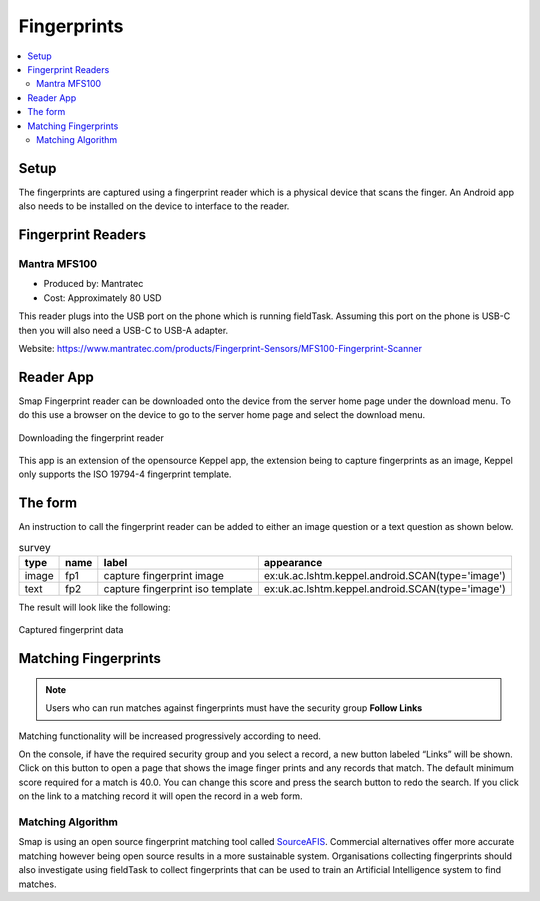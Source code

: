 .. _feature-fingerprints:

Fingerprints
============

.. contents::
 :local:

Setup
-----

The fingerprints are captured using a fingerprint reader which is a physical device that scans the finger.  An Android app also needs to be installed on 
the device to interface to the reader.

Fingerprint Readers
-------------------

Mantra MFS100
+++++++++++++

*  Produced by: Mantratec
*  Cost:  Approximately 80 USD

This reader plugs into the USB port on the phone which is running fieldTask. Assuming this port on the phone is USB-C then you will also need a USB-C to USB-A adapter.

Website:  https://www.mantratec.com/products/Fingerprint-Sensors/MFS100-Fingerprint-Scanner

Reader App
----------

Smap Fingerprint reader can be downloaded onto the device from the server home page under the download menu.  
To do this use a browser on the device to go to the server home page and select the download menu.

.. figure::  _images/fp-download.jpg
   :align:   center
   :alt:     The download menu on the smap server

   Downloading the fingerprint reader

This app is an extension of the opensource Keppel app, the extension being to capture fingerprints as an image, Keppel only supports the ISO 19794-4 fingerprint template.

The form
--------

An instruction to call the fingerprint reader can be added to either an image question or a text question as shown below.

.. csv-table:: survey
  :header: type, name, label, appearance

  image, fp1, capture fingerprint image, ex:uk.ac.lshtm.keppel.android.SCAN(type='image')
  text, fp2, capture fingerprint iso template, ex:uk.ac.lshtm.keppel.android.SCAN(type='image')

The result will look like the following:

.. figure::  _images/fp-fingerprints.jpg
   :align:   center
   :alt:     Field task screen showing the results of requesting an image, and an iso template fingerprint

   Captured fingerprint data

Matching Fingerprints
---------------------

.. note::

  Users who can run matches against fingerprints must have the security group **Follow Links**

Matching functionality will be increased progressively according to need. 

On the console, if have the required security group and you select a record, a new button labeled “Links” will be shown. 
Click on this button to open a page that shows the image 
finger prints and any records that match. The default minimum score required for a match is 40.0. You can change this score and press the search button 
to redo the search. If you click on the link to a matching record it will open the record in a web form.

Matching Algorithm
++++++++++++++++++

Smap is using an open source fingerprint matching tool called `SourceAFIS <https://sourceafis.machinezoo.com/algorithm>`_. Commercial alternatives offer more 
accurate matching however being open source results in a more sustainable system. Organisations collecting fingerprints should also investigate using fieldTask 
to collect fingerprints that can be used to train an Artificial Intelligence system to find matches.
